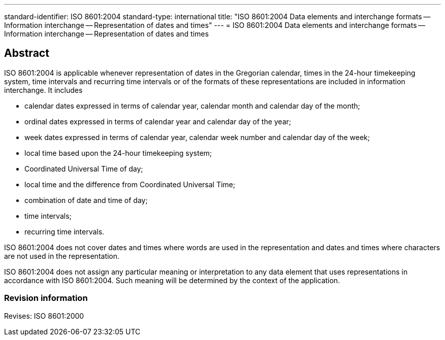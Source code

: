 ---
standard-identifier: ISO 8601:2004
standard-type: international
title: "ISO 8601:2004 Data elements and interchange formats -- Information interchange -- Representation of dates and times"
---
= ISO 8601:2004 Data elements and interchange formats -- Information interchange -- Representation of dates and times

== Abstract

ISO 8601:2004 is applicable whenever representation of dates in the Gregorian calendar, times in the 24-hour timekeeping system, time intervals and recurring time intervals or of the formats of these representations are included in information interchange. It includes

* calendar dates expressed in terms of calendar year, calendar month and calendar day of the month;
* ordinal dates expressed in terms of calendar year and calendar day of the year;
* week dates expressed in terms of calendar year, calendar week number and calendar day of the week;
* local time based upon the 24-hour timekeeping system;
* Coordinated Universal Time of day;
* local time and the difference from Coordinated Universal Time;
* combination of date and time of day;
* time intervals;
* recurring time intervals.

ISO 8601:2004 does not cover dates and times where words are used in the representation and dates and times where characters are not used in the representation.

ISO 8601:2004 does not assign any particular meaning or interpretation to any data element that uses representations in accordance with ISO 8601:2004. Such meaning will be determined by the context of the application.

=== Revision information

Revises: ISO 8601:2000


